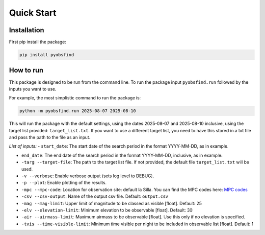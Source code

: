 Quick Start 
=================

Installation 
~~~~~~~~~~~~~
First pip install the package:

.. code-block:: bash

    pip install pyobsfind 


How to run 
~~~~~~~~~~~~~~
This package is designed to be run from the command line.
To run the package input ``pyobsfind.run`` followed by the inputs you want to use.

For example, the most simplistic command to run the package is:

.. code-block:: bash

    python -m pyobsfind.run 2025-08-07 2025-08-10

This will run the package with the default settings, using the dates 2025-08-07 and 2025-08-10 inclusive, using the target list provided: ``target_list.txt``. 
If you want to use a different target list, you need to have this stored in a txt file and pass the path to the file as an input. 

*List of inputs:*
- ``start_date``: The start date of the search period in the format YYYY-MM-DD, as in example.

- ``end_date``: The end date of the search period in the format YYYY-MM-DD, inclusive, as in example.

- ``-targ --target-file``: The path to the target list file. If not provided, the default file ``target_list.txt`` will be used. 

- ``-v --verbose``: Enable verbose output (sets log level to DEBUG).

- ``-p --plot``: Enable plotting of the results.

- ``-mpc --mpc-code``: Location for observation site: default la Silla. You can find the MPC codes here: `MPC codes <https://www.minorplanetcenter.net/iau/lists/ObsCodes.html>`_

- ``-csv --csv-output``: Name of the output csv file. Default: ``output.csv``

- ``-mag --mag-limit``: Upper limit of magnitude to be classed as visible [float]. Default: 25

- ``-elv --elevation-limit``: Minimum elevation to be observable [float]. Default: 30

- ``-air --airmass-limit``: Maximum airmass to be observable [float]. Use this only if no elevation is specified.

- ``-tvis --time-visible-limit``: Minimum time visible per night to be included in observable list [float]. Default: 1

